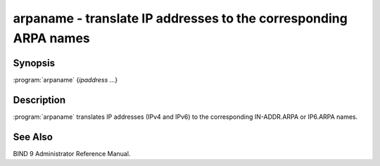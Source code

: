 .. Copyright (C) Internet Systems Consortium, Inc. ("ISC")
..
.. SPDX-License-Identifier: MPL-2.0
..
.. This Source Code Form is subject to the terms of the Mozilla Public
.. License, v. 2.0.  If a copy of the MPL was not distributed with this
.. file, you can obtain one at https://mozilla.org/MPL/2.0/.
..
.. See the COPYRIGHT file distributed with this work for additional
.. information regarding copyright ownership.

.. highlight: console

.. iscman:: arpaname
.. program:: arpaname
.. _man_arpaname:

arpaname - translate IP addresses to the corresponding ARPA names
-----------------------------------------------------------------

Synopsis
~~~~~~~~

:program:`arpaname` {*ipaddress* ...}

Description
~~~~~~~~~~~

:program:`arpaname` translates IP addresses (IPv4 and IPv6) to the
corresponding IN-ADDR.ARPA or IP6.ARPA names.

See Also
~~~~~~~~

BIND 9 Administrator Reference Manual.
